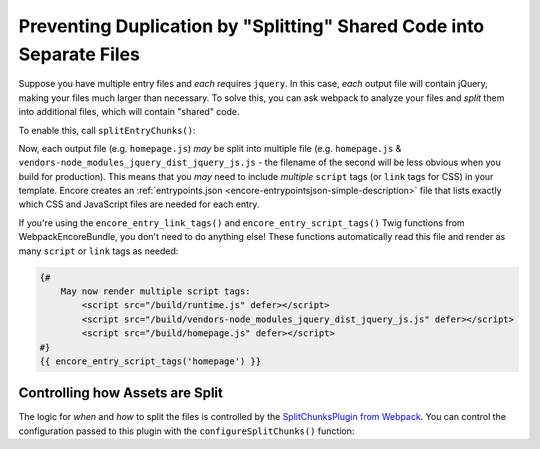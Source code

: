 Preventing Duplication by "Splitting" Shared Code into Separate Files
=====================================================================

Suppose you have multiple entry files and *each* requires ``jquery``. In this
case, *each* output file will contain jQuery, making your files much larger than
necessary. To solve this, you can ask webpack to analyze your files and *split* them
into additional files, which will contain "shared" code.

To enable this, call ``splitEntryChunks()``:

.. code-block:: diff
   :dedent: 0

      Encore
          // ...

          // multiple entry files, which probably import the same code
          .addEntry('app', './assets/app.js')
          .addEntry('homepage', './assets/homepage.js')
          .addEntry('blog', './assets/blog.js')
          .addEntry('store', './assets/store.js')

    +     .splitEntryChunks()


Now, each output file (e.g. ``homepage.js``) *may* be split into multiple file
(e.g. ``homepage.js`` & ``vendors-node_modules_jquery_dist_jquery_js.js`` - the
filename of the second will be less obvious when you build for production). This
means that you *may* need to include *multiple* ``script`` tags (or ``link`` tags
for CSS) in your template. Encore creates an :ref:`entrypoints.json <encore-entrypointsjson-simple-description>`
file that lists exactly which CSS and JavaScript files are needed for each entry.

If you're using the ``encore_entry_link_tags()`` and ``encore_entry_script_tags()``
Twig functions from WebpackEncoreBundle, you don't need to do anything else! These
functions automatically read this file and render as many ``script`` or ``link``
tags as needed:

.. code-block:: html+twig

    {#
        May now render multiple script tags:
            <script src="/build/runtime.js" defer></script>
            <script src="/build/vendors-node_modules_jquery_dist_jquery_js.js" defer></script>
            <script src="/build/homepage.js" defer></script>
    #}
    {{ encore_entry_script_tags('homepage') }}

Controlling how Assets are Split
--------------------------------

The logic for *when* and *how* to split the files is controlled by the
`SplitChunksPlugin from Webpack`_. You can control the configuration passed to
this plugin with the ``configureSplitChunks()`` function:

.. code-block:: diff
   :dedent: 0

      Encore
          // ...

          .splitEntryChunks()
    +     .configureSplitChunks(function(splitChunks) {
    +         // change the configuration
    +         splitChunks.minSize = 0;
    +     })

.. _`SplitChunksPlugin from Webpack`: https://webpack.js.org/plugins/split-chunks-plugin/

